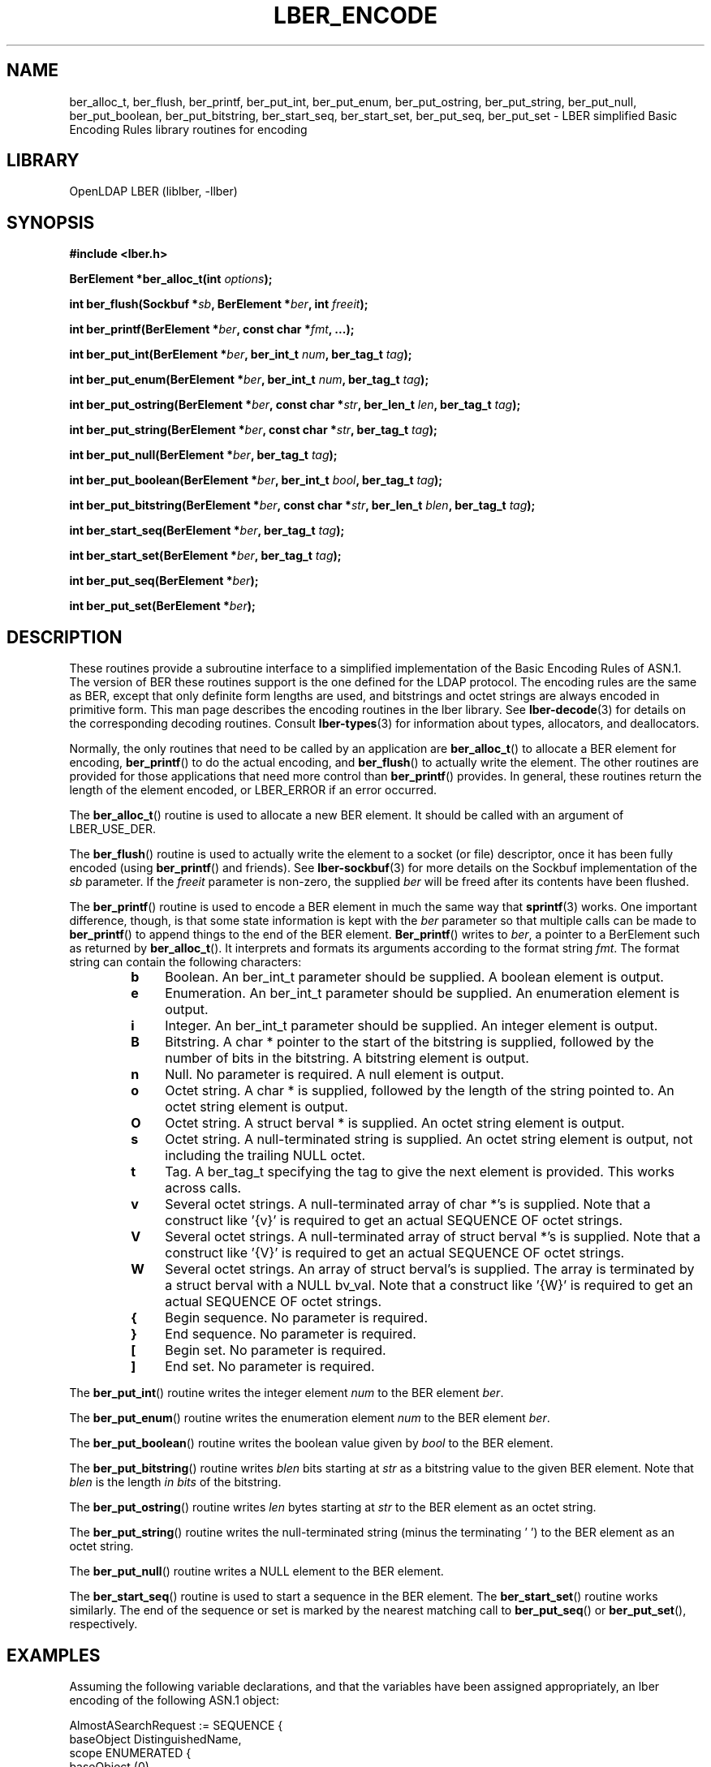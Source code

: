 .TH LBER_ENCODE 3 "RELEASEDATE" "OpenLDAP LDVERSION"
.\" $OpenLDAP$
.\" Copyright 1998-2003 The OpenLDAP Foundation All Rights Reserved.
.\" Copying restrictions apply.  See COPYRIGHT/LICENSE.
.SH NAME
ber_alloc_t, ber_flush, ber_printf, ber_put_int, ber_put_enum, ber_put_ostring, ber_put_string, ber_put_null, ber_put_boolean, ber_put_bitstring, ber_start_seq, ber_start_set, ber_put_seq, ber_put_set \- LBER simplified Basic Encoding Rules library routines for encoding
.SH LIBRARY
OpenLDAP LBER (liblber, -llber)
.SH SYNOPSIS
.B #include <lber.h>
.LP
.BI "BerElement *ber_alloc_t(int " options ");"
.LP
.BI "int ber_flush(Sockbuf *" sb ", BerElement *" ber ", int " freeit ");"
.LP
.BI "int ber_printf(BerElement *" ber ", const char *" fmt ", ...);"
.LP
.BI "int ber_put_int(BerElement *" ber ", ber_int_t " num ", ber_tag_t " tag ");"
.LP
.BI "int ber_put_enum(BerElement *" ber ", ber_int_t " num ", ber_tag_t " tag ");"
.LP
.BI "int ber_put_ostring(BerElement *" ber ", const char *" str ", ber_len_t " len ", ber_tag_t " tag ");"
.LP
.BI "int ber_put_string(BerElement *" ber ", const char *" str ", ber_tag_t " tag ");"
.LP
.BI "int ber_put_null(BerElement *" ber ", ber_tag_t " tag ");"
.LP
.BI "int ber_put_boolean(BerElement *" ber ", ber_int_t " bool ", ber_tag_t " tag ");"
.LP
.BI "int ber_put_bitstring(BerElement *" ber ", const char *" str ", ber_len_t " blen ", ber_tag_t " tag ");"
.LP
.BI "int ber_start_seq(BerElement *" ber ", ber_tag_t " tag ");"
.LP
.BI "int ber_start_set(BerElement *" ber ", ber_tag_t " tag ");"
.LP
.BI "int ber_put_seq(BerElement *" ber ");"
.LP
.BI "int ber_put_set(BerElement *" ber ");"
.SH DESCRIPTION
.LP
These routines provide a subroutine interface to a simplified
implementation of the Basic Encoding Rules of ASN.1.  The version
of BER these routines support is the one defined for the LDAP
protocol.  The encoding rules are the same as BER, except that 
only definite form lengths are used, and bitstrings and octet strings
are always encoded in primitive form.  This
man page describes the encoding routines in the lber library.  See
.BR lber-decode (3)
for details on the corresponding decoding routines.  Consult
.BR lber-types (3)
for information about types, allocators, and deallocators.
.LP
Normally, the only routines that need to be called by an application
are
.BR ber_alloc_t ()
to allocate a BER element for encoding,
.BR ber_printf ()
to do the actual encoding, and
.BR ber_flush ()
to actually write the element.  The other routines are provided for those
applications that need more control than
.BR ber_printf ()
provides.  In
general, these routines return the length of the element encoded, or
LBER_ERROR if an error occurred.
.LP
The
.BR ber_alloc_t ()
routine is used to allocate a new BER element.  It
should be called with an argument of LBER_USE_DER.
.LP
The
.BR ber_flush ()
routine is used to actually write the element to a socket
(or file) descriptor, once it has been fully encoded (using
.BR ber_printf ()
and friends).  See
.BR lber-sockbuf (3)
for more details on the Sockbuf implementation of the \fIsb\fP parameter.
If the \fIfreeit\fP parameter is non-zero, the supplied \fIber\fP will
be freed after its contents have been flushed.
.LP
The
.BR ber_printf ()
routine is used to encode a BER element in much the same way that
.BR sprintf (3)
works.  One important difference, though, is
that some state information is kept with the \fIber\fP parameter so
that multiple calls can be made to
.BR ber_printf ()
to append things to the end of the BER element.
.BR Ber_printf ()
writes to \fIber\fP, a pointer to a BerElement such as returned by
.BR ber_alloc_t ().
It interprets and
formats its arguments according to the format string \fIfmt\fP.
The format string can contain the following characters:
.RS
.LP
.TP 3
.B b
Boolean.  An ber_int_t parameter should be supplied.  A boolean element
is output.
.TP
.B e
Enumeration.  An ber_int_t parameter should be supplied.  An
enumeration element is output.
.TP
.B i
Integer.  An ber_int_t parameter should be supplied.  An integer element
is output.
.TP
.B B
Bitstring.  A char * pointer to the start of the bitstring is supplied,
followed by the number of bits in the bitstring.  A bitstring element
is output.
.TP
.B n
Null.  No parameter is required.  A null element is output.
.TP
.B o
Octet string.  A char * is supplied, followed by the length of the
string pointed to.  An octet string element is output.
.TP
.B O
Octet string.  A struct berval * is supplied.
An octet string element is output.
.TP
.B s
Octet string.  A null-terminated string is supplied.  An octet string
element is output, not including the trailing NULL octet.
.TP
.B t
Tag.  A ber_tag_t specifying the tag to give the next element
is provided.  This works across calls.
.TP
.B v
Several octet strings.  A null-terminated array of char *'s is
supplied.  Note that a construct like '{v}' is required to get
an actual SEQUENCE OF octet strings.
.TP
.B V
Several octet strings.  A null-terminated array of struct berval *'s
is supplied.  Note that a construct like '{V}' is required to get
an actual SEQUENCE OF octet strings.
.TP
.B W
Several octet strings.  An array of struct berval's is supplied.  The
array is terminated by a struct berval with a NULL bv_val.
Note that a construct like '{W}' is required to get
an actual SEQUENCE OF octet strings.
.TP
.B {
Begin sequence.  No parameter is required.
.TP
.B }
End sequence.  No parameter is required.
.TP
.B [
Begin set.  No parameter is required.
.TP
.B ]
End set.  No parameter is required.
.RE
.LP
The
.BR ber_put_int ()
routine writes the integer element \fInum\fP to the BER element \fIber\fP.
.LP
The
.BR ber_put_enum ()
routine writes the enumeration element \fInum\fP to the BER element \fIber\fP.
.LP
The
.BR ber_put_boolean ()
routine writes the boolean value given by \fIbool\fP to the BER element.
.LP
The
.BR ber_put_bitstring ()
routine writes \fIblen\fP bits starting
at \fIstr\fP as a bitstring value to the given BER element.  Note
that \fIblen\fP is the length \fIin bits\fP of the bitstring.
.LP
The
.BR ber_put_ostring ()
routine writes \fIlen\fP bytes starting at
\fIstr\fP to the BER element as an octet string.
.LP
The
.BR ber_put_string ()
routine writes the null-terminated string (minus
the terminating '\0') to the BER element as an octet string.
.LP
The
.BR ber_put_null ()
routine writes a NULL element to the BER element.
.LP
The
.BR ber_start_seq ()
routine is used to start a sequence in the BER element.  The
.BR ber_start_set ()
routine works similarly.
The end of the sequence or set is marked by the nearest matching call to
.BR ber_put_seq ()
or
.BR ber_put_set (),
respectively.
.SH EXAMPLES
Assuming the following variable declarations, and that the variables
have been assigned appropriately, an lber encoding of
the following ASN.1 object:
.LP
.nf
      AlmostASearchRequest := SEQUENCE {
          baseObject      DistinguishedName,
          scope           ENUMERATED {
              baseObject    (0),
              singleLevel   (1),
              wholeSubtree  (2)
          },
          derefAliases    ENUMERATED {
              neverDerefaliases   (0),
              derefInSearching    (1),
              derefFindingBaseObj (2),
              alwaysDerefAliases  (3)
          },
          sizelimit       INTEGER (0 .. 65535),
          timelimit       INTEGER (0 .. 65535),
          attrsOnly       BOOLEAN,
          attributes      SEQUENCE OF AttributeType
      }
.fi
.LP
can be achieved like so:
.LP
.nf
      int rc;
      ber_int_t    scope, ali, size, time, attrsonly;
      char   *dn, **attrs;
      BerElement *ber;

      /* ... fill in values ... */

      ber = ber_alloc_t( LBER_USE_DER );

      if ( ber == NULL ) {
		/* error */
      }

      rc = ber_printf( ber, "{siiiib{v}}", dn, scope, ali,
          size, time, attrsonly, attrs );

      if( rc == LBER_ERROR ) {
              /* error */
      } else {
              /* success */
      }
.fi
.SH ERRORS
If an error occurs during encoding, generally these routines return LBER_ERROR.
.LP
.SH NOTES
.LP
The return values for all of these functions are declared in the
<lber.h> header file.
.SH SEE ALSO
.BR lber-decode (3),
.BR lber-memory (3),
.BR lber-sockbuf (3),
.BR lber-types (3)
.SH ACKNOWLEDGEMENTS
.B	OpenLDAP
is developed and maintained by The OpenLDAP Project (http://www.openldap.org/).
.B	OpenLDAP
is derived from University of Michigan LDAP 3.3 Release.  
